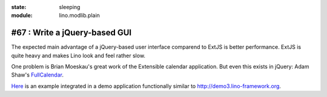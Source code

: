 :state: sleeping
:module: lino.modlib.plain

#67 : Write a jQuery-based GUI
==============================

The expected main advantage of a jQuery-based user interface
comparend to ExtJS is better performance. 
ExtJS is quite heavy and makes Lino look and feel rather slow.

One problem is Brian Moeskau's great work of the Extensible 
calendar application. But even this exists in jQuery:
Adam Shaw's 
`FullCalendar <http://arshaw.com/fullcalendar/>`_.

`Here <http://www.onlinecompanyportal.com/sts/>`_
is an example integrated in a demo application 
functionally similar to 
http://demo3.lino-framework.org.



